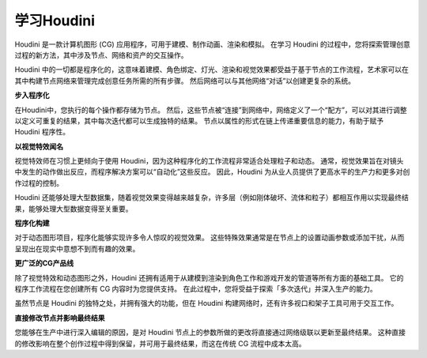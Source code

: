 
===============================================
学习Houdini
===============================================

Houdini 是一款计算机图形 (CG) 应用程序，可用于建模、制作动画、渲染和模拟。 在学习 Houdini 的过程中，您将探索管理创意过程的新方法，其中涉及节点、网络和资产的交互操作。

Houdini 中的一切都是程序化的，这意味着建模、角色绑定、灯光、渲染和视觉效果都受益于基于节点的工作流程，艺术家可以在其中构建节点网络来管理完成创意任务所需的所有步骤。 然后网络可以与其他网络“对话”以创建更复杂的系统。

**步入程序化**

在Houdini中，您执行的每个操作都存储为节点。 然后，这些节点被“连接”到网络中，网络定义了一个“配方”，可以对其进行调整以定义可重复的结果，其中每次迭代都可以生成独特的结果。 节点以属性的形式在链上传递重要信息的能力，有助于赋予 Houdini 程序性。

.. image:: ../../_static/images/node-network.png
    :alt: 节点网络


**以视觉特效闻名**

视觉特效师在习惯上更倾向于使用 Houdini，因为这种程序化的工作流程非常适合处理粒子和动态。 通常，视觉效果旨在对镜头中发生的动作做出反应，而程序解决方案可以“自动化”这些反应。 因此，Houdini 为从业人员提供了更高水平的生产力和更多对创作过程的控制。

.. image:: ../../_static/images/vfx.png
    :alt: 特效

Houdini 还能够处理大型数据集，随着视觉效果变得越来越复杂，许多层（例如刚体破坏、流体和粒子）都相互作用以实现最终结果，能够处理大型数据变得至关重要。

**程序化构建**

对于动态图形项目，程序化能够实现许多令人惊叹的视觉效果。 这些特殊效果通常是在节点上的设置动画参数或添加干扰，从而呈现出在现实中意想不到而有趣的效果。

.. image:: ../../_static/images/motion-project.png
    :alt: 动态图形项目

**更广泛的CG产品线**

除了视觉特效和动态图形之外，Houdini 还拥有适用于从建模到渲染到角色工作和游戏开发的管道等所有方面的基础工具。 它的程序工作流程在您创建所有 CG 内容时为您提供支持。 在此过程中，您将受益于探索「多次迭代」并深入生产的能力。

.. image:: ../../_static/images/andriy-cg.png
    :alt: CG

虽然节点是 Houdini 的独特之处，并拥有强大的功能，但在 Houdini 构建网络时，还有许多视口和架子工具可用于交互工作。

.. image:: ../../_static/images/andriy-cg2.png
    :alt: CG

**直接修改节点并影响最终结果**

您能够在生产中进行深入编辑的原因，是对 Houdini 节点上的参数所做的更改将直接通过网络级联以更新至最终结果。 这种直接的修改影响在整个创作过程中得到保留，并可用于最终结果，而这在传统 CG 流程中成本太高。